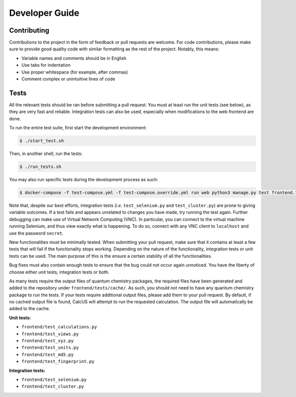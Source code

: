 Developer Guide
===============

Contributing
------------
Contributions to the project in the form of feedback or pull requests are welcome. For code contributions, please make sure to provide good quality code with similar formatting as the rest of the project. Notably, this means:

* Variable names and comments should be in English
* Use tabs for indentation
* Use proper whitespace (for example, after commas)
* Comment complex or unintuitive lines of code

Tests
-----

All the relevant tests should be ran before submitting a pull request. You must at least run the unit tests (see below), as they are very fast and reliable. Integration tests can also be used, especially when modifications to the web frontend are done.

To run the entire test suite, first start the development environment:

.. code-block:: console

        $ ./start_test.sh

Then, in another shell, run the tests:

.. code-block:: console

        $ ./run_tests.sh

You may also run specific tests during the development process as such:

.. code-block:: console

        $ docker-compose -f test-compose.yml -f test-compose.override.yml run web python3 manage.py test frontend.test_...

Note that, despite our best efforts, integration tests (*i.e.* ``test_selenium.py`` and ``test_cluster.py``) are prone to giving variable outcomes. If a test fails and appears unrelated to changes you have made, try running the test again. Further debugging can make use of Virtual Network Computing (VNC). In particular, you can connect to the virtual machine running Selenium, and thus view exactly what is happening. To do so, connect with any VNC client to ``localhost`` and use the password ``secret``.

New functionalities must be minimally tested. When submitting your pull request, make sure that it contains at least a few tests that will fail if the functionality stops working. Depending on the nature of the functionality, integration tests or unit tests can be used. The main purpose of this is the ensure a certain stability of all the functionalities.

Bug fixes must also contain enough tests to ensure that the bug could not occur again unnoticed. You have the liberty of choose either unit tests, integration tests or both.

As many tests require the output files of quantum chemistry packages, the required files have been generated and added to the repository under ``frontend/tests/cache/``. As such, you should not need to have any quantum chemistry package to run the tests. If your tests require additional output files, please add them to your pull request. By default, if no cached output file is found, CalcUS will attempt to run the requested calculation. The output file will automatically be added to the cache.

**Unit tests:**

- ``frontend/test_calculations.py``
- ``frontend/test_views.py``
- ``frontend/test_xyz.py``
- ``frontend/test_units.py``
- ``frontend/test_md5.py``
- ``frontend/test_fingerprint.py``

**Integration tests:**

- ``frontend/test_selenium.py``
- ``frontend/test_cluster.py``

